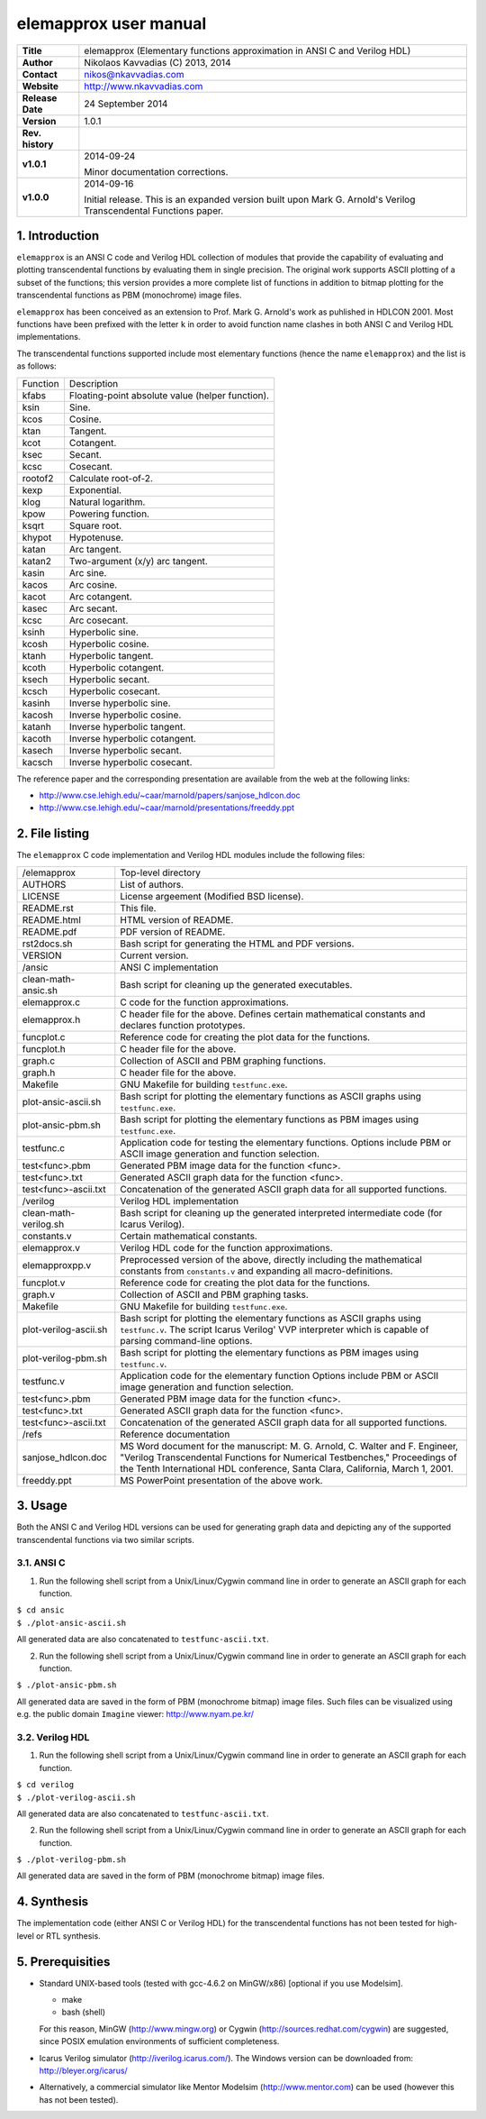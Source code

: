 ========================
 elemapprox user manual
========================

+-------------------+----------------------------------------------------------+
| **Title**         | elemapprox (Elementary functions approximation in ANSI C |
|                   | and Verilog HDL)                                         |
+-------------------+----------------------------------------------------------+
| **Author**        | Nikolaos Kavvadias (C) 2013, 2014                        |
+-------------------+----------------------------------------------------------+
| **Contact**       | nikos@nkavvadias.com                                     |
+-------------------+----------------------------------------------------------+
| **Website**       | http://www.nkavvadias.com                                |
+-------------------+----------------------------------------------------------+
| **Release Date**  | 24 September 2014                                        |
+-------------------+----------------------------------------------------------+
| **Version**       | 1.0.1                                                    |
+-------------------+----------------------------------------------------------+
| **Rev. history**  |                                                          |
+-------------------+----------------------------------------------------------+
|        **v1.0.1** | 2014-09-24                                               |
|                   |                                                          |
|                   | Minor documentation corrections.                         |
+-------------------+----------------------------------------------------------+
|        **v1.0.0** | 2014-09-16                                               |
|                   |                                                          |
|                   | Initial release. This is an expanded version built upon  |
|                   | Mark G. Arnold's Verilog Transcendental Functions paper. |
+-------------------+----------------------------------------------------------+


1. Introduction
===============

``elemapprox`` is an ANSI C code and Verilog HDL collection of modules that 
provide the capability of evaluating and plotting transcendental functions by
evaluating them in single precision. The original work supports ASCII plotting 
of a subset of the functions; this version provides a more complete list 
of functions in addition to bitmap plotting for the transcendental functions as 
PBM (monochrome) image files. 

``elemapprox`` has been conceived as an extension to Prof. Mark G. Arnold's work 
as puhlished in HDLCON 2001. Most functions have been prefixed with the letter 
``k`` in order to avoid function name clashes in both ANSI C and Verilog HDL 
implementations.

The transcendental functions supported include most elementary functions 
(hence the name ``elemapprox``) and the list is as follows:

+-----------------------+------------------------------------------------------+
| Function              | Description                                          |
+-----------------------+------------------------------------------------------+
| kfabs                 | Floating-point absolute value (helper function).     |
+-----------------------+------------------------------------------------------+
| ksin                  | Sine.                                                |
+-----------------------+------------------------------------------------------+
| kcos                  | Cosine.                                              |
+-----------------------+------------------------------------------------------+
| ktan                  | Tangent.                                             |
+-----------------------+------------------------------------------------------+
| kcot                  | Cotangent.                                           |
+-----------------------+------------------------------------------------------+
| ksec                  | Secant.                                              |
+-----------------------+------------------------------------------------------+
| kcsc                  | Cosecant.                                            |
+-----------------------+------------------------------------------------------+
| rootof2               | Calculate root-of-2.                                 |
+-----------------------+------------------------------------------------------+
| kexp                  | Exponential.                                         |
+-----------------------+------------------------------------------------------+
| klog                  | Natural logarithm.                                   |
+-----------------------+------------------------------------------------------+
| kpow                  | Powering function.                                   |
+-----------------------+------------------------------------------------------+
| ksqrt                 | Square root.                                         |
+-----------------------+------------------------------------------------------+
| khypot                | Hypotenuse.                                          |
+-----------------------+------------------------------------------------------+
| katan                 | Arc tangent.                                         |
+-----------------------+------------------------------------------------------+
| katan2                | Two-argument (x/y) arc tangent.                      |
+-----------------------+------------------------------------------------------+
| kasin                 | Arc sine.                                            |
+-----------------------+------------------------------------------------------+
| kacos                 | Arc cosine.                                          |
+-----------------------+------------------------------------------------------+
| kacot                 | Arc cotangent.                                       |
+-----------------------+------------------------------------------------------+
| kasec                 | Arc secant.                                          |
+-----------------------+------------------------------------------------------+
| kcsc                  | Arc cosecant.                                        |
+-----------------------+------------------------------------------------------+
| ksinh                 | Hyperbolic sine.                                     |
+-----------------------+------------------------------------------------------+
| kcosh                 | Hyperbolic cosine.                                   |
+-----------------------+------------------------------------------------------+
| ktanh                 | Hyperbolic tangent.                                  |
+-----------------------+------------------------------------------------------+
| kcoth                 | Hyperbolic cotangent.                                |
+-----------------------+------------------------------------------------------+
| ksech                 | Hyperbolic secant.                                   |
+-----------------------+------------------------------------------------------+
| kcsch                 | Hyperbolic cosecant.                                 |
+-----------------------+------------------------------------------------------+
| kasinh                | Inverse hyperbolic sine.                             |
+-----------------------+------------------------------------------------------+
| kacosh                | Inverse hyperbolic cosine.                           |
+-----------------------+------------------------------------------------------+
| katanh                | Inverse hyperbolic tangent.                          |
+-----------------------+------------------------------------------------------+
| kacoth                | Inverse hyperbolic cotangent.                        |
+-----------------------+------------------------------------------------------+
| kasech                | Inverse hyperbolic secant.                           |
+-----------------------+------------------------------------------------------+
| kacsch                | Inverse hyperbolic cosecant.                         |
+-----------------------+------------------------------------------------------+

The reference paper and the corresponding presentation are available from the 
web at the following links:

- http://www.cse.lehigh.edu/~caar/marnold/papers/sanjose_hdlcon.doc
- http://www.cse.lehigh.edu/~caar/marnold/presentations/freeddy.ppt

   
2. File listing
===============

The ``elemapprox`` C code implementation and Verilog HDL modules include the 
following files: 

+-----------------------+------------------------------------------------------+
| /elemapprox           | Top-level directory                                  |
+-----------------------+------------------------------------------------------+
| AUTHORS               | List of authors.                                     |
+-----------------------+------------------------------------------------------+
| LICENSE               | License argeement (Modified BSD license).            |
+-----------------------+------------------------------------------------------+
| README.rst            | This file.                                           |
+-----------------------+------------------------------------------------------+
| README.html           | HTML version of README.                              |
+-----------------------+------------------------------------------------------+
| README.pdf            | PDF version of README.                               |
+-----------------------+------------------------------------------------------+
| rst2docs.sh           | Bash script for generating the HTML and PDF versions.|
+-----------------------+------------------------------------------------------+
| VERSION               | Current version.                                     |
+-----------------------+------------------------------------------------------+
| /ansic                | ANSI C implementation                                |
+-----------------------+------------------------------------------------------+
| clean-math-ansic.sh   | Bash script for cleaning up the generated            |
|                       | executables.                                         |
+-----------------------+------------------------------------------------------+
| elemapprox.c          | C code for the function approximations.              |
+-----------------------+------------------------------------------------------+
| elemapprox.h          | C header file for the above. Defines certain         |
|                       | mathematical constants and declares function         |
|                       | prototypes.                                          |
+-----------------------+------------------------------------------------------+
| funcplot.c            | Reference code for creating the plot data for the    |
|                       | functions.                                           |
+-----------------------+------------------------------------------------------+
| funcplot.h            | C header file for the above.                         |
+-----------------------+------------------------------------------------------+
| graph.c               | Collection of ASCII and PBM graphing functions.      |
+-----------------------+------------------------------------------------------+
| graph.h               | C header file for the above.                         |
+-----------------------+------------------------------------------------------+
| Makefile              | GNU Makefile for building ``testfunc.exe``.          |
+-----------------------+------------------------------------------------------+
| plot-ansic-ascii.sh   | Bash script for plotting the elementary functions    |
|                       | as ASCII graphs using ``testfunc.exe``.              |
+-----------------------+------------------------------------------------------+
| plot-ansic-pbm.sh     | Bash script for plotting the elementary functions    |
|                       | as PBM images using ``testfunc.exe``.                |
+-----------------------+------------------------------------------------------+
| testfunc.c            | Application code for testing the elementary          |
|                       | functions. Options include PBM or ASCII image        |
|                       | generation and function selection.                   |
+-----------------------+------------------------------------------------------+
| test<func>.pbm        | Generated PBM image data for the function <func>.    |
+-----------------------+------------------------------------------------------+
| test<func>.txt        | Generated ASCII graph data for the function <func>.  |
+-----------------------+------------------------------------------------------+
| test<func>-ascii.txt  | Concatenation of the generated ASCII graph data for  |
|                       | all supported functions.                             |
+-----------------------+------------------------------------------------------+
| /verilog              | Verilog HDL implementation                           |
+-----------------------+------------------------------------------------------+
| clean-math-verilog.sh | Bash script for cleaning up the generated            |
|                       | interpreted intermediate code (for Icarus Verilog).  |
+-----------------------+------------------------------------------------------+
| constants.v           | Certain mathematical constants.                      |
+-----------------------+------------------------------------------------------+
| elemapprox.v          | Verilog HDL code for the function approximations.    |
+-----------------------+------------------------------------------------------+
| elemapproxpp.v        | Preprocessed version of the above, directly including|
|                       | the mathematical constants from ``constants.v`` and  |
|                       | expanding all macro-definitions.                     |
+-----------------------+------------------------------------------------------+
| funcplot.v            | Reference code for creating the plot data for the    |
|                       | functions.                                           |
+-----------------------+------------------------------------------------------+
| graph.v               | Collection of ASCII and PBM graphing tasks.          |
+-----------------------+------------------------------------------------------+
| Makefile              | GNU Makefile for building ``testfunc.exe``.          |
+-----------------------+------------------------------------------------------+
| plot-verilog-ascii.sh | Bash script for plotting the elementary functions    |
|                       | as ASCII graphs using ``testfunc.v``. The script     |
|                       | Icarus Verilog' VVP interpreter which is capable of  |
|                       | parsing command-line options.                        |
+-----------------------+------------------------------------------------------+
| plot-verilog-pbm.sh   | Bash script for plotting the elementary functions    |
|                       | as PBM images using ``testfunc.v``.                  |
+-----------------------+------------------------------------------------------+
| testfunc.v            | Application code for the elementary function         |
|                       | Options include PBM or ASCII image generation and    |
|                       | function selection.                                  |
+-----------------------+------------------------------------------------------+
| test<func>.pbm        | Generated PBM image data for the function <func>.    |
+-----------------------+------------------------------------------------------+
| test<func>.txt        | Generated ASCII graph data for the function <func>.  |
+-----------------------+------------------------------------------------------+
| test<func>-ascii.txt  | Concatenation of the generated ASCII graph data for  |
|                       | all supported functions.                             |
+-----------------------+------------------------------------------------------+
| /refs                 | Reference documentation                              |
+-----------------------+------------------------------------------------------+
| sanjose_hdlcon.doc    | MS Word document for the manuscript:                 |
|                       | M. G. Arnold, C. Walter and F. Engineer, "Verilog    |
|                       | Transcendental Functions for Numerical Testbenches," |
|                       | Proceedings of the Tenth International HDL           |
|                       | conference, Santa Clara, California, March 1, 2001.  |
+-----------------------+------------------------------------------------------+
| freeddy.ppt           | MS PowerPoint presentation of the above work.        |
+-----------------------+------------------------------------------------------+


3. Usage
========

Both the ANSI C and Verilog HDL versions can be used for generating graph data 
and depicting any of the supported transcendental functions via two similar 
scripts.

3.1. ANSI C
-----------

1. Run the following shell script from a Unix/Linux/Cygwin command line in order 
   to generate an ASCII graph for each function.

| ``$ cd ansic``
| ``$ ./plot-ansic-ascii.sh``

All generated data are also concatenated to ``testfunc-ascii.txt``.

2. Run the following shell script from a Unix/Linux/Cygwin command line in order 
   to generate an ASCII graph for each function.

| ``$ ./plot-ansic-pbm.sh``

All generated data are saved in the form of PBM (monochrome bitmap) image files. 
Such files can be visualized using e.g. the public domain ``Imagine`` viewer: 
http://www.nyam.pe.kr/

3.2. Verilog HDL
----------------

1. Run the following shell script from a Unix/Linux/Cygwin command line in order 
   to generate an ASCII graph for each function.

| ``$ cd verilog``
| ``$ ./plot-verilog-ascii.sh``

All generated data are also concatenated to ``testfunc-ascii.txt``.

2. Run the following shell script from a Unix/Linux/Cygwin command line in order 
   to generate an ASCII graph for each function.

| ``$ ./plot-verilog-pbm.sh``

All generated data are saved in the form of PBM (monochrome bitmap) image files. 


4. Synthesis
============

The implementation code (either ANSI C or Verilog HDL) for the transcendental 
functions has not been tested for high-level or RTL synthesis.


5. Prerequisities
=================

- Standard UNIX-based tools (tested with gcc-4.6.2 on MinGW/x86) [optional if 
  you use Modelsim].
  
  * make
  * bash (shell)
  
  For this reason, MinGW (http://www.mingw.org) or Cygwin 
  (http://sources.redhat.com/cygwin) are suggested, since POSIX emulation 
  environments of sufficient completeness.
  
- Icarus Verilog simulator (http://iverilog.icarus.com/).
  The Windows version can be downloaded from: http://bleyer.org/icarus/

- Alternatively, a commercial simulator like Mentor Modelsim 
  (http://www.mentor.com) can be used (however this has not been tested).
